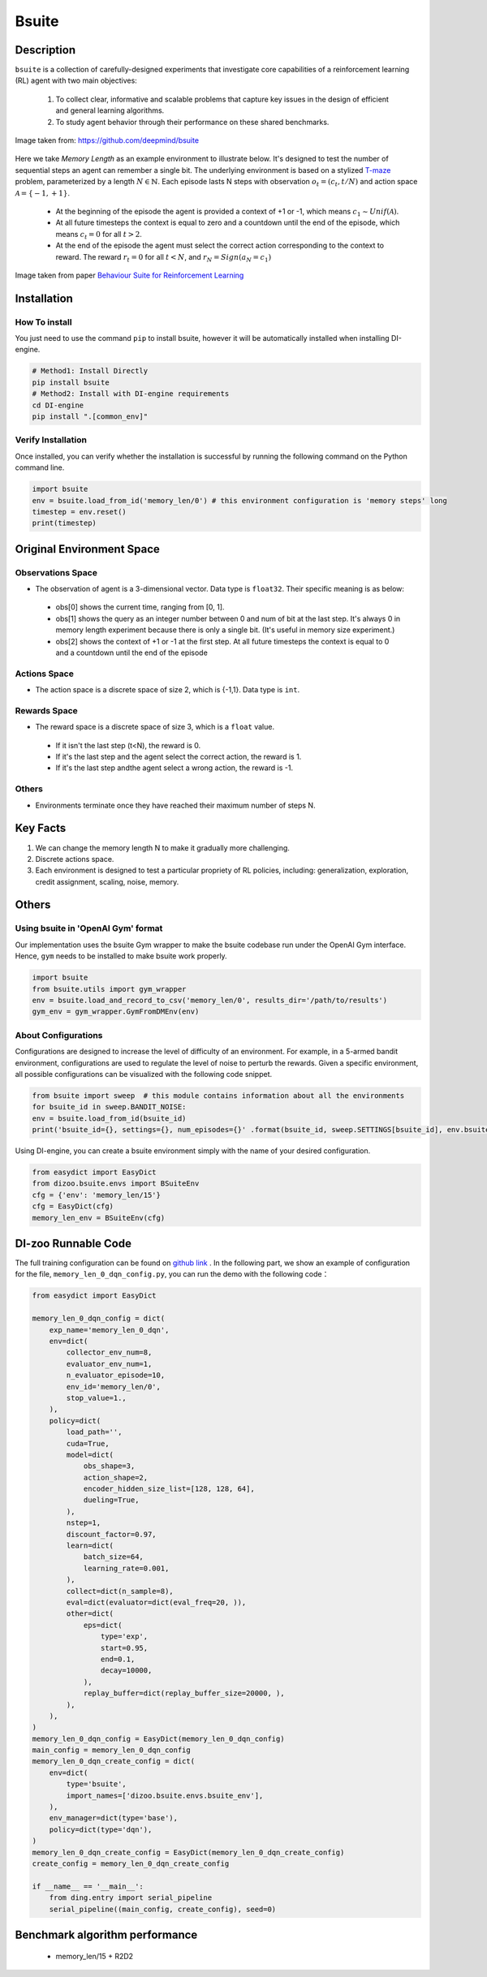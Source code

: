 
Bsuite
~~~~~~~

Description
============

``bsuite`` is a collection of carefully-designed experiments that investigate core capabilities of a reinforcement learning (RL) agent with two main objectives:

    1. To collect clear, informative and scalable problems that capture key issues in the design of efficient and general learning algorithms.
    2. To study agent behavior through their performance on these shared benchmarks.

.. figure:: ./images/bsuite.png
   :align: center
   :scale: 70%

   Image taken from: https://github.com/deepmind/bsuite

Here we take *Memory Length* as an example environment to illustrate below. It's designed to test the number of sequential steps an agent can remember a single bit. The underlying environment is based on a stylized `T-maze <https://en.wikipedia.org/wiki/T-maze>`__ problem, parameterized by a length :math:`N \in \mathbb{N}`. 
Each episode lasts N steps with observation :math:`o_t=\left(c_t, t / N\right)` and 
action space :math:`\mathcal{A}=\{-1,+1\}`.

   - At the beginning of the episode the agent is provided a context of +1 or -1, which means :math:`c_1 \sim {Unif}(\mathcal{A})`.
   - At all future timesteps the context is equal to zero and a countdown until the end of the episode, which means :math:`c_t=0` for all :math:`t>2`.
   - At the end of the episode the agent must select the correct action corresponding to the context to reward. The reward :math:`r_t=0` for all :math:`t<N`, and :math:`r_N={Sign}\left(a_N=c_1\right)`


.. figure:: ./images/bsuite_memory_length.png
   :align: center
   :scale: 70%

   Image taken from paper `Behaviour Suite for Reinforcement Learning <https://arxiv.org/abs/1908.03568>`__

Installation
=============

How To install
-----------------

You just need to use the command ``pip`` to install bsuite, however it will be automatically installed when installing DI-engine.

.. code:: shell

   # Method1: Install Directly
   pip install bsuite
   # Method2: Install with DI-engine requirements
   cd DI-engine
   pip install ".[common_env]"

Verify Installation
--------------------

Once installed, you can verify whether the installation is successful by running the following command on the Python command line.

.. code:: python

   import bsuite
   env = bsuite.load_from_id('memory_len/0') # this environment configuration is 'memory steps' long
   timestep = env.reset()
   print(timestep)

Original Environment Space
===========================

Observations Space
-------------------

-  The observation of agent is a 3-dimensional vector. Data type is ``float32``. Their specific meaning is as below:

  -  obs[0] shows the current time, ranging from [0, 1]. 
  -  obs[1] shows the query as an integer number between 0 and num of bit at the last step. It's always 0 in memory length experiment because there is only a single bit. (It's useful in memory size experiment.)
  -  obs[2] shows the context of +1 or -1 at the first step. At all future timesteps the context is equal to 0 and a countdown until the end of the episode

Actions Space
---------------

-  The action space is a discrete space of size 2, which is {-1,1}. Data type is ``int``.

Rewards Space
-------------

-  The reward space is a discrete space of size 3, which is a ``float`` value.

  -  If it isn't the last step (t<N), the reward is 0.
  -  If it's the last step and the agent select the correct action, the reward is 1.
  -  If it's the last step andthe agent select a wrong action, the reward is -1.

Others
-------

-  Environments terminate once they have reached their maximum number of steps N.


Key Facts
==========

1. We can change the memory length N to make it gradually more challenging.

2. Discrete actions space.

3. Each environment is designed to test a particular propriety of RL policies, including: generalization, exploration, credit assignment, scaling, noise, memory.


Others
=======

Using bsuite in 'OpenAI Gym' format
------------------------------------

Our implementation uses the bsuite Gym wrapper to make the bsuite codebase run under the OpenAI Gym interface. Hence, ``gym`` needs to be installed to make bsuite work properly.

.. code:: python

   import bsuite
   from bsuite.utils import gym_wrapper
   env = bsuite.load_and_record_to_csv('memory_len/0', results_dir='/path/to/results')
   gym_env = gym_wrapper.GymFromDMEnv(env)

About Configurations
-----------------------

Configurations are designed to increase the level of difficulty of an environment. For example, in a 5-armed bandit environment, configurations are used to regulate the level of noise to perturb the rewards.
Given a specific environment, all possible configurations can be visualized with the following code snippet.

.. code:: python

   from bsuite import sweep  # this module contains information about all the environments
   for bsuite_id in sweep.BANDIT_NOISE:
   env = bsuite.load_from_id(bsuite_id)
   print('bsuite_id={}, settings={}, num_episodes={}' .format(bsuite_id, sweep.SETTINGS[bsuite_id], env.bsuite_num_episodes))

.. image:: ./images/bsuite_config.png
   :align: center

Using DI-engine, you can create a bsuite environment simply with the name of your desired configuration.

.. code:: python

   from easydict import EasyDict
   from dizoo.bsuite.envs import BSuiteEnv
   cfg = {'env': 'memory_len/15'}
   cfg = EasyDict(cfg)
   memory_len_env = BSuiteEnv(cfg)


DI-zoo Runnable Code
=======================

The full training configuration can be found on `github
link <https://github.com/opendilab/DI-engine/tree/main/dizoo/bsuite/config/serial>`__
. In the following part, we show an example of configuration for the file, ``memory_len_0_dqn_config.py``\, you can run the demo with the following code：

.. code:: python

    from easydict import EasyDict

    memory_len_0_dqn_config = dict(
        exp_name='memory_len_0_dqn',
        env=dict(
            collector_env_num=8,
            evaluator_env_num=1,
            n_evaluator_episode=10,
            env_id='memory_len/0',
            stop_value=1.,
        ),
        policy=dict(
            load_path='',
            cuda=True,
            model=dict(
                obs_shape=3,
                action_shape=2,
                encoder_hidden_size_list=[128, 128, 64],
                dueling=True,
            ),
            nstep=1,
            discount_factor=0.97,
            learn=dict(
                batch_size=64,
                learning_rate=0.001,
            ),
            collect=dict(n_sample=8),
            eval=dict(evaluator=dict(eval_freq=20, )),
            other=dict(
                eps=dict(
                    type='exp',
                    start=0.95,
                    end=0.1,
                    decay=10000,
                ),
                replay_buffer=dict(replay_buffer_size=20000, ),
            ),
        ),
    )
    memory_len_0_dqn_config = EasyDict(memory_len_0_dqn_config)
    main_config = memory_len_0_dqn_config
    memory_len_0_dqn_create_config = dict(
        env=dict(
            type='bsuite',
            import_names=['dizoo.bsuite.envs.bsuite_env'],
        ),
        env_manager=dict(type='base'),
        policy=dict(type='dqn'),
    )
    memory_len_0_dqn_create_config = EasyDict(memory_len_0_dqn_create_config)
    create_config = memory_len_0_dqn_create_config

    if __name__ == '__main__':
        from ding.entry import serial_pipeline
        serial_pipeline((main_config, create_config), seed=0)


Benchmark algorithm performance
===============================

   - memory_len/15 + R2D2

   .. figure:: ./images/bsuite_momery_len_15_r2d2.png
      :align: center
      :scale: 70%
